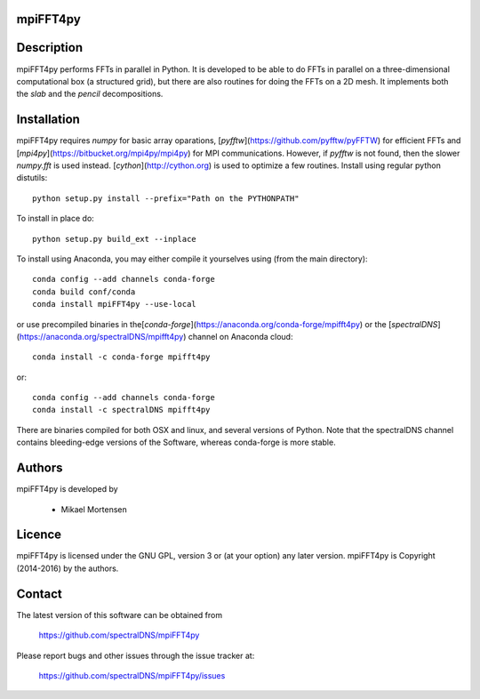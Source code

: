 mpiFFT4py
---------

.. image:: https://travis-ci.org/spectralDNS/mpiFFT4py.svg?branch=master
    :target: https://travis-ci.org/spectralDNS/mpiFFT4py
.. image:: https://circleci.com/gh/spectralDNS/mpiFFT4py/tree/master.svg?style=svg
    :target: https://circleci.com/gh/spectralDNS/mpiFFT4py/tree/master
.. image:: https://zenodo.org/badge/51817237.svg
    :target: https://zenodo.org/badge/latestdoi/51817237

Description
-----------
mpiFFT4py performs FFTs in parallel in Python. It is developed to be able to do FFTs in parallel on a three-dimensional computational box (a structured grid), but there are also routines for doing the FFTs on a 2D mesh. It implements both the *slab* and the *pencil* decompositions.

Installation
------------
mpiFFT4py requires *numpy* for basic array oparations, [*pyfftw*](https://github.com/pyfftw/pyFFTW) for efficient FFTs and [*mpi4py*](https://bitbucket.org/mpi4py/mpi4py) for MPI communications. However, if *pyfftw* is not found, then the slower *numpy.fft* is used instead. [*cython*](http://cython.org) is used to optimize a few routines. Install using regular python distutils::

    python setup.py install --prefix="Path on the PYTHONPATH"
  
To install in place do::

    python setup.py build_ext --inplace
    
To install using Anaconda, you may either compile it yourselves using (from the main directory)::

    conda config --add channels conda-forge
    conda build conf/conda
    conda install mpiFFT4py --use-local
    
or use precompiled binaries in the[*conda-forge*](https://anaconda.org/conda-forge/mpifft4py) or the [*spectralDNS*](https://anaconda.org/spectralDNS/mpifft4py) channel on Anaconda cloud::

    conda install -c conda-forge mpifft4py

or::

    conda config --add channels conda-forge
    conda install -c spectralDNS mpifft4py

There are binaries compiled for both OSX and linux, and several versions of Python. Note that the spectralDNS channel contains bleeding-edge versions of the Software, whereas conda-forge is more stable.

Authors
-------
mpiFFT4py is developed by

  * Mikael Mortensen

Licence
-------
mpiFFT4py is licensed under the GNU GPL, version 3 or (at your option) any later version. mpiFFT4py is Copyright (2014-2016) by the authors.

Contact
-------
The latest version of this software can be obtained from

  https://github.com/spectralDNS/mpiFFT4py

Please report bugs and other issues through the issue tracker at:

  https://github.com/spectralDNS/mpiFFT4py/issues
